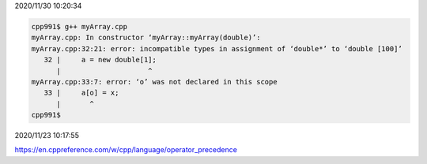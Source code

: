 2020/11/30 10:20:34

.. code:: sh

  cpp991$ g++ myArray.cpp 
  myArray.cpp: In constructor ‘myArray::myArray(double)’:
  myArray.cpp:32:21: error: incompatible types in assignment of ‘double*’ to ‘double [100]’
     32 |     a = new double[1];
        |                     ^
  myArray.cpp:33:7: error: ‘o’ was not declared in this scope
     33 |     a[o] = x;
        |       ^
  cpp991$ 


2020/11/23 10:17:55

https://en.cppreference.com/w/cpp/language/operator_precedence

